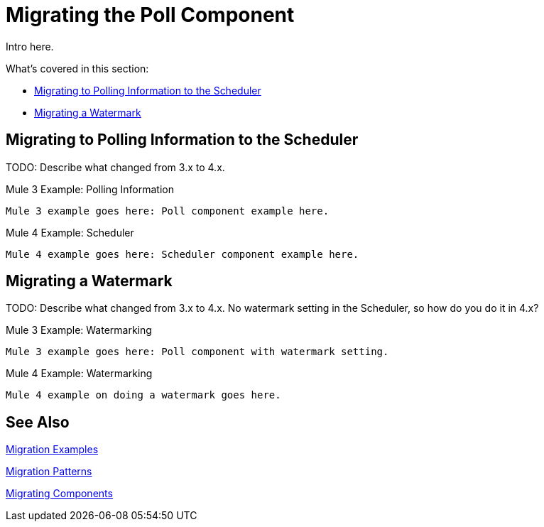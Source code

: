 // sme: DF, author: sduke?
= Migrating the Poll Component

// Explain generally how and why things changed between Mule 3 and Mule 4.
Intro here.

What's covered in this section:

* <<migrate_polling_info>>
* <<migrate_watermark>>

[[migrate_polling_info]]
== Migrating to Polling Information to the Scheduler

TODO: Describe what changed from 3.x to 4.x.

.Mule 3 Example: Polling Information
----
Mule 3 example goes here: Poll component example here.
----

.Mule 4 Example: Scheduler
----
Mule 4 example goes here: Scheduler component example here.
----

[[migrate_watermark]]
== Migrating a Watermark

TODO: Describe what changed from 3.x to 4.x. No watermark setting in the Scheduler, so how do you do it in 4.x?

.Mule 3 Example: Watermarking
----
Mule 3 example goes here: Poll component with watermark setting.
----

.Mule 4 Example: Watermarking
----
Mule 4 example on doing a watermark goes here.
----

// Whatever other sections are required using the preceding section format.

== See Also

link:migration-examples[Migration Examples]

link:migration-patterns[Migration Patterns]

link:migration-components[Migrating Components]
